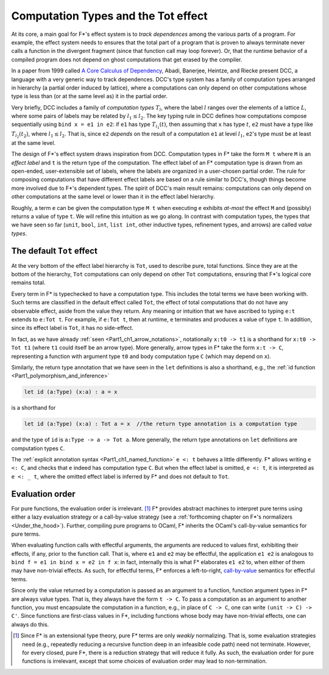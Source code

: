 .. _Part4_Computation_Types_And_Tot:

Computation Types and the Tot effect
=====================================

At its core, a main goal for F*'s effect system is to *track
dependences* among the various parts of a program. For example, the
effect system needs to ensures that the total part of a program that
is proven to always terminate never calls a function in the divergent
fragment (since that function call may loop forever). Or, that the
runtime behavior of a compiled program does not depend on ghost
computations that get erased by the compiler.

In a paper from 1999 called `A Core Calculus of Dependency
<https://dl.acm.org/doi/pdf/10.1145/292540.292555>`_, Abadi, Banerjee,
Heintze, and Riecke present DCC, a language with a very generic way to
track dependences. DCC's type system has a family of computation types
arranged in hierarchy (a partial order induced by lattice), where a
computations can only depend on other computations whose type is less
than (or at the same level as) it in the partial order.

Very briefly, DCC includes a family of *computation types* :math:`T_l`,
where the label :math:`l` ranges over the elements of a lattice
:math:`L`, where some pairs of labels may be related by :math:`l_1
\leq l_2`. The key typing rule in DCC defines how computations compose
sequentially using ``bind x = e1 in e2``: if ``e1`` has type
:math:`T_{l_1}(t)`, then assuming that ``x`` has type :math:`t`,
``e2`` must have a type like :math:`T_{l_2}(t_2)`, where :math:`l_1
\leq l_2`. That is, since ``e2`` *depends* on the result of a
computation ``e1`` at level :math:`l_1`, ``e2``'s type must be at
least at the same level.

The design of F*'s effect system draws inspiration from DCC.
Computation types in F* take the form ``M t`` where ``M`` is an
*effect label* and ``t`` is the return type of the computation.  The
effect label of an F* computation type is drawn from an open-ended,
user-extensible set of labels, where the labels are organized in a
user-chosen partial order. The rule for composing computations that
have different effect labels are based on a rule similar to DCC's,
though things become more involved due to F*'s dependent types. The
spirit of DCC's main result remains: computations can only depend on
other computations at the same level or lower than it in the effect
label hierarchy.

Roughly, a term ``e`` can be given the computation type ``M t`` when
executing ``e`` exhibits *at-most* the effect ``M`` and (possibly)
returns a value of type ``t``. We will refine this intuition as we go
along. In contrast with computation types, the types that we have seen
so far (``unit``, ``bool``, ``int``, ``list int``, other inductive
types, refinement types, and arrows) are called *value types*.


The default ``Tot`` effect
^^^^^^^^^^^^^^^^^^^^^^^^^^

At the very bottom of the effect label hierarchy is ``Tot``, used to
describe pure, total functions. Since they are at the bottom of the
hierarchy, ``Tot`` computations can only depend on other ``Tot``
computations, ensuring that F*'s logical core remains total.

Every term in F* is typechecked to have a computation type. This
includes the total terms we have been working with. Such terms are
classified in the default effect called ``Tot``, the effect of total
computations that do not have any observable effect, aside from the
value they return. Any meaning or intuition that we have ascribed to
typing ``e:t`` extends to ``e:Tot t``. For example, if ``e:Tot t``,
then at runtime, ``e`` terminates and produces a value of type
``t``. In addition, since its effect label is ``Tot``, it has no
side-effect.

In fact, as we have already :ref:`seen <Part1_ch1_arrow_notations>`,
notationally ``x:t0 -> t1`` is a shorthand for ``x:t0 -> Tot t1``
(where ``t1`` could itself be an arrow type). More generally, arrow
types in F* take the form ``x:t -> C``, representing a function with
argument type ``t0`` and body computation type ``C`` (which may depend
on ``x``).

Similarly, the return type annotation that we have seen in the ``let``
definitions is also a shorthand, e.g., the :ref:`id function
<Part1_polymorphism_and_inference>`

.. code-block:: fstar
                
  let id (a:Type) (x:a) : a = x

is a shorthand for

.. code-block:: fstar
                
  let id (a:Type) (x:a) : Tot a = x  //the return type annotation is a computation type

and the type of ``id`` is ``a:Type -> a -> Tot a``. More generally,
the return type annotations on ``let`` definitions are computation
types ``C``.

The :ref:`explicit annotation syntax <Part1_ch1_named_function>` ``e
<: t`` behaves a little differently. F* allows writing ``e <: C``, and
checks that ``e`` indeed has computation type ``C``. But when the
effect label is omitted, ``e <: t``, it is interpreted as ``e <: _
t``, where the omitted effect label is inferred by F* and does not
default to ``Tot``.


Evaluation order
^^^^^^^^^^^^^^^^

For pure functions, the evaluation order is irrelevant. [#]_ F*
provides abstract machines to interpret pure terms using either a lazy
evaluation strategy or a call-by-value strategy (see a
:ref:`forthcoming chapter on F*'s normalizers
<Under_the_hood>`). Further, compiling pure programs to OCaml, F*
inherits the OCaml's call-by-value semantics for pure terms.

When evaluating function calls with effectful arguments, the arguments
are reduced to values first, exhibiting their effects, if any, prior
to the function call. That is, where ``e1`` and ``e2`` may be
effectful, the application ``e1 e2`` is analogous to ``bind f = e1 in
bind x = e2 in f x``: in fact, internally this is what F* elaborates
``e1 e2`` to, when either of them may have non-trivial effects.  As
such, for effectful terms, F* enforces a left-to-right, `call-by-value
<https://en.wikipedia.org/wiki/Evaluation_strategy/>`_ semantics for
effectful terms.

Since only the value returned by a computation is passed as an
argument to a function, function argument types in F* are always value
types. That is, they always have the form ``t -> C``. To pass a
computation as an argument to another function, you must encapsulate
the computation in a function, e.g., in place of ``C -> C``, one can
write ``(unit -> C) -> C'``. Since functions are first-class values in
F*, including functions whose body may have non-trivial effects, one
can always do this.

.. [#] Since F* is an extensional type theory, pure F* terms are only
       *weakly* normalizing. That is, some evaluation strategies need
       (e.g., repeatedly reducing a recursive function deep in an
       infeasible code path) need not terminate. However, for every
       closed, pure F*, there is a reduction strategy that will reduce
       it fully. As such, the evaluation order for pure functions is
       irrelevant, except that some choices of evaluation order may
       lead to non-termination.
       
